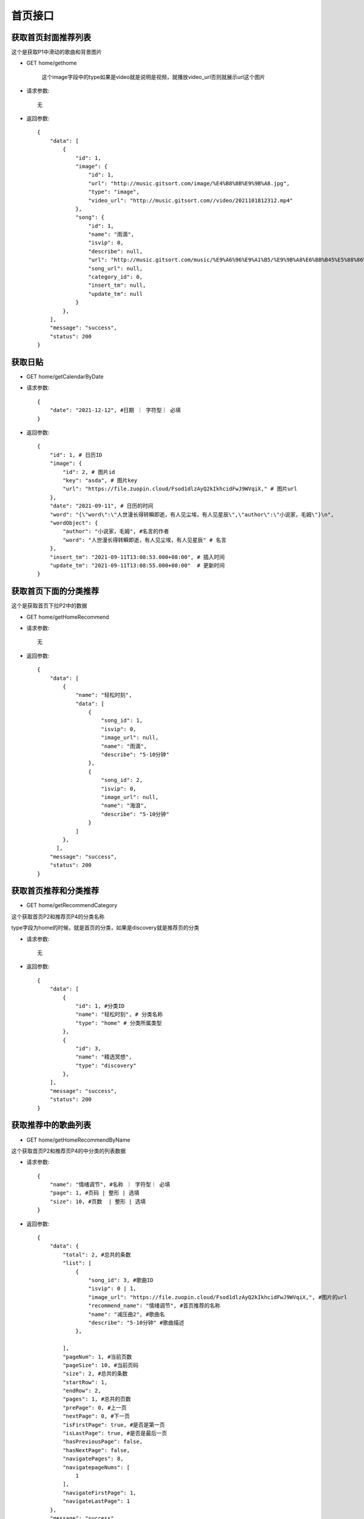 首页接口
================================

获取首页封面推荐列表
--------------------------------

这个是获取P1中滑动的歌曲和背景图片

- GET home/gethome


    这个image字段中的type如果是video就是说明是视频，就播放video_url否则就展示url这个图片


- 请求参数::

    无

- 返回参数::

    {
        "data": [
            {
                "id": 1,
                "image": {
                    "id": 1,
                    "url": "http://music.gitsort.com/image/%E4%B8%8B%E9%9B%A8.jpg",
                    "type": "image",
                    "video_url": "http://music.gitsort.com//video/2021101812312.mp4"
                },
                "song": {
                    "id": 1,
                    "name": "雨滴",
                    "isvip": 0,
                    "describe": null,
                    "url": "http://music.gitsort.com/music/%E9%A6%96%E9%A1%B5/%E9%9B%A8%E6%BB%B45%E5%88%86%E9%92%9F%E7%89%88%E6%9C%AC.mp3",
                    "song_url": null,
                    "category_id": 0,
                    "insert_tm": null,
                    "update_tm": null
                }
            },
        ],
        "message": "success",
        "status": 200
    }


获取日贴
--------------------------------



- GET home/getCalendarByDate

- 请求参数::

    {
        "date": "2021-12-12", #日期 ｜ 字符型｜ 必填
    }


- 返回参数::

    {
        "id": 1, # 日历ID
        "image": {
            "id": 2, # 图片id
            "key": "asda", # 图片key
            "url": "https://file.zuopin.cloud/Fsod1dlzAyQ2kIkhcidFwJ9WVqiX," # 图片url
        },
        "date": "2021-09-11", # 日历的时间
        "word": "{\"word\":\"人世漫长得转瞬即逝，有人见尘埃，有人见星辰\",\"author\":\"小说家，毛姆\"}\n",
        "wordObject": {
            "author": "小说家，毛姆", #名言的作者
            "word": "人世漫长得转瞬即逝，有人见尘埃，有人见星辰" # 名言
        },
        "insert_tm": "2021-09-11T13:08:53.000+08:00", # 插入时间
        "update_tm": "2021-09-11T13:08:55.000+08:00"  # 更新时间
    }


获取首页下面的分类推荐
--------------------------------

这个是获取首页下拉P2中的数据

- GET home/getHomeRecommend

- 请求参数::

    无


- 返回参数::

    {
        "data": [
            {
                "name": "轻松时刻",
                "data": [
                    {
                        "song_id": 1,
                        "isvip": 0,
                        "image_url": null,
                        "name": "雨滴",
                        "describe": "5-10分钟"
                    },
                    {
                        "song_id": 2,
                        "isvip": 0,
                        "image_url": null,
                        "name": "海浪",
                        "describe": "5-10分钟"
                    }
                ]
            },
          ],
        "message": "success",
        "status": 200
    }


获取首页推荐和分类推荐
--------------------------------

- GET home/getRecommendCategory

这个获取首页P2和推荐页P4的分类名称

type字段为home的时候，就是首页的分类，如果是discovery就是推荐页的分类

- 请求参数::

    无

- 返回参数::

    {
        "data": [
            {
                "id": 1, #分类ID
                "name": "轻松时刻", # 分类名称
                "type": "home" # 分类所属类型
            },
            {
                "id": 3,
                "name": "精选冥想",
                "type": "discovery"
            },
        ],
        "message": "success",
        "status": 200
    }


获取推荐中的歌曲列表
--------------------------------

- GET home/getHomeRecommendByName

这个获取首页P2和推荐页P4的中分类的列表数据


- 请求参数::

    {
        "name": "情绪调节", #名称 ｜ 字符型｜ 必填
        "page": 1, #页码 | 整形 | 选填
        "size": 10, #页数  | 整形 | 选填
    }

- 返回参数::

    {
        "data": {
            "total": 2, #总共的条数
            "list": [
                {
                    "song_id": 3, #歌曲ID
                    "isvip": 0 | 1,
                    "image_url": "https://file.zuopin.cloud/Fsod1dlzAyQ2kIkhcidFwJ9WVqiX,", #图片的url
                    "recommend_name": "情绪调节", #首页推荐的名称
                    "name": "减压曲2", #歌曲名
                    "describe": "5-10分钟" #歌曲描述
                },

            ],
            "pageNum": 1, #当前页数
            "pageSize": 10, #当前页码
            "size": 2, #总共的条数
            "startRow": 1,
            "endRow": 2,
            "pages": 1, #总共的页数
            "prePage": 0, #上一页
            "nextPage": 0, #下一页
            "isFirstPage": true, #是否是第一页
            "isLastPage": true, #是否是最后一页
            "hasPreviousPage": false,
            "hasNextPage": false,
            "navigatePages": 8,
            "navigatepageNums": [
                1
            ],
            "navigateFirstPage": 1,
            "navigateLastPage": 1
        },
        "message": "success",
        "status": 200
    }


根据ID获取推荐中的歌曲列表
--------------------------------

- GET home/getHomeRecommendByID

这个获取首页P2和推荐页P4的中分类的列表数据


- 请求参数::

    {
        "id": 2, #首页分类ID ｜ 整型｜ 必填
        "page": 1, #页码 | 整形 | 选填
        "size": 10, #页数  | 整形 | 选填
    }

- 返回参数::

    {
        "data": {
            "total": 2, #总共的条数
            "list": [
                {
                    "song_id": 3, #歌曲ID
                    "isvip": 0 | 1,
                    "image_url": "https://file.zuopin.cloud/Fsod1dlzAyQ2kIkhcidFwJ9WVqiX,", #图片的url
                    "recommend_name": "情绪调节", #首页推荐的名称
                    "name": "减压曲2", #歌曲名
                    "describe": "5-10分钟" #歌曲描述
                },

            ],
            "pageNum": 1, #当前页数
            "pageSize": 10, #当前页码
            "size": 2, #总共的条数
            "startRow": 1,
            "endRow": 2,
            "pages": 1, #总共的页数
            "prePage": 0, #上一页
            "nextPage": 0, #下一页
            "isFirstPage": true, #是否是第一页
            "isLastPage": true, #是否是最后一页
            "hasPreviousPage": false,
            "hasNextPage": false,
            "navigatePages": 8,
            "navigatepageNums": [
                1
            ],
            "navigateFirstPage": 1,
            "navigateLastPage": 1
        },
        "message": "success",
        "status": 200
    }



获取分类中的歌曲列表
--------------------------------

- GET home/getCategoryRecommendByName


- 请求参数::

    {
        "name": "情绪调节", #日期 ｜ 字符型｜ 必填
        "page": 1, #页码 | 整形 | 选填
        "size": 10, #页数  | 整形 | 选填
    }

- 返回参数::

    {
        "data": {
            "total": 2, #总共的条数
            "list": [
                {
                    "song_id": 3, #歌曲ID
                    "isvip": 0 | 1,
                    "image_url": "https://file.zuopin.cloud/Fsod1dlzAyQ2kIkhcidFwJ9WVqiX,", #图片的url
                    "recommend_name": "情绪调节", #首页推荐的名称
                    "name": "减压曲2", #歌曲名
                    "describe": "5-10分钟" #歌曲描述
                },
            ],
            "pageNum": 1, #当前页数
            "pageSize": 10, #当前页码
            "size": 2, #总共的条数
            "startRow": 1,
            "endRow": 2,
            "pages": 1, #总共的页数
            "prePage": 0, #上一页
            "nextPage": 0, #下一页
            "isFirstPage": true, #是否是第一页
            "isLastPage": true, #是否是最后一页
            "hasPreviousPage": false,
            "hasNextPage": false,
            "navigatePages": 8,
            "navigatepageNums": [
                1
            ],
            "navigateFirstPage": 1,
            "navigateLastPage": 1
        },
        "message": "success",
        "status": 200
    }


根据分类ID获取分类中的歌曲列表
--------------------------------

- GET home/getSongByCategoryId

    如果你传的是一级分类的ID，则会返回这个一级分类下的所有歌曲列表

    如果你传递的是二级分类的ID，则会返回二级分类下的所有歌曲列表

- 请求参数::

    {
        "id": 3, #分类ID ｜ 整形｜ 必填
        "page": 1, #页码 | 整形 | 选填
        "size": 10, #页数  | 整形 | 选填
    }


- 返回参数::

    {
        "data": {
            "total": 2, #总共的条数
            "list": [
                {
                    "id": 3, #歌曲ID
                    "song_url": null
                    "key": "asd", #图片的key
                    "isvip": 0 | 1,
                    "image_url": "https://file.zuopin.cloud/Fsod1dlzAyQ2kIkhcidFwJ9WVqiX,", #图片的url
                    "recommend_name": "情绪调节", #首页推荐的名称
                    "name": "减压曲2", #歌曲名
                    "describe": "5-10分钟" #歌曲描述
                },

            ],
            "pageNum": 1, #当前页数
            "pageSize": 10, #当前页码
            "size": 2, #总共的条数
            "startRow": 1,
            "endRow": 2,
            "pages": 1, #总共的页数
            "prePage": 0, #上一页
            "nextPage": 0, #下一页
            "isFirstPage": true, #是否是第一页
            "isLastPage": true, #是否是最后一页
            "hasPreviousPage": false,
            "hasNextPage": false,
            "navigatePages": 8,
            "navigatepageNums": [
                1
            ],
            "navigateFirstPage": 1,
            "navigateLastPage": 1
        },
        "message": "success",
        "status": 200
    }


获取用户喜欢列表
--------------------------------

- GET home/favourite/list


- 请求参数::

    {
        "user_id": 1, #用户ID ｜ 整形 ｜ 必填
        "page": 1, #页码 | 整形 | 选填
        "size": 10, #页数  | 整形 | 选填
    }

- 返回参数::

     {
        "total": 3,
        "list": [
            {
                "id": 6, #喜欢表的ID
                "user_id": 1,
                "song": {
                    "id": 2, #歌曲ID
                    "name": "雨滴",
                    "isvip": 0, #是否是收费歌曲
                    "describe": "5-10分钟",
                    "image_url": null,
                    "song_url": null,
                    "category_id": 7,
                    "insert_tm": null,
                    "update_tm": null
                },
                "insert_tm": "2021-09-23T13:55:51.000+08:00",
                "update_tm": "2021-09-23T13:55:51.000+08:00"
            }
        ],
        "pageNum": 1,
        "pageSize": 10,
        "size": 1,
        "startRow": 1,
        "endRow": 1,
        "pages": 1,
        "prePage": 0,
        "nextPage": 0,
        "isFirstPage": true,
        "isLastPage": true,
        "hasPreviousPage": false,
        "hasNextPage": false,
        "navigatePages": 8,
        "navigatepageNums": [
            1
        ],
        "navigateFirstPage": 1,
        "navigateLastPage": 1
    }

获取配置
--------------------------------

- GET home/setting

    version字段为版本数字，当小程序自带的版本大于这个数的时候，隐藏支付。等于或者小于都开放支付

- 请求参数::

    无

- 返回参数::

    {
        "data": {
            "id": 1,
            "payinfo": "{\"viptype\":{\"month\":{\"old\":18,\"now\":14},\"quarter\":{\"old\":39,\"now\":30},\"half\":{\"old\":70,\"now\":65},\"year\":{\"old\":120,\"now\":100}}}\n",
            "payinfobj": {
                "viptype": {
                    "half": {
                        "old": 70,
                        "now": 65
                    },
                    "month": {
                        "old": 18,
                        "now": 14
                    },
                    "year": {
                        "old": 120,
                        "now": 100
                    },
                    "quarter": {
                        "old": 39,
                        "now": 30
                    }
                }
            },
            "version": 1 #数字
        },
        "message": "success",
        "status": 200
    }

获取所有分类
--------------------------------

- GET /categorys

- 请求参数::

    无

- 返回参数::

        [
            {
                "id": 2,
                "name": "减压",
                "child": [
                    {
                        "id": 6,
                        "name": "全部",
                        "parent_category_id": 2
                    }
                ]
            },
            {
                "id": 1,
                "name": "推荐",
                "child": [
                    {
                        "id": 4,
                        "name": "睡眠精选",
                        "parent_category_id": 1
                    }
                ]
            }
        ]

搜索名称
--------------------------------

- GET home/search

- 请求参数::

    {
        "name": "记忆力脑波音", # 搜索的名称 | yes |字符型
    }

- 返回参数::

    {
        "data": {
            "total": 1,
            "list": [
                {
                    "id": 0,
                    "image": {
                        "id": 17,
                        "url": "http://music.gitsort.com/image/10/09/fce927f3eeb0a16df010732ce2a06bbc.jpg"
                    },
                    "song": {
                        "id": 12,
                        "name": "记忆力脑波音",
                        "isvip": 0,
                        "describe": null,
                        "image_url": null,
                        "song_url": null,
                        "category_id": 13,
                        "insert_tm": "2021-09-11T21:22:21.000+08:00",
                        "update_tm": "2021-09-11T21:22:21.000+08:00"
                    }
                }
            ],
            "pageNum": 1,
            "pageSize": 10,
            "size": 1,
            "startRow": 1,
            "endRow": 1,
            "pages": 1,
            "prePage": 0,
            "nextPage": 0,
            "isFirstPage": true,
            "isLastPage": true,
            "hasPreviousPage": false,
            "hasNextPage": false,
            "navigatePages": 8,
            "navigatepageNums": [
                1
            ],
            "navigateFirstPage": 1,
            "navigateLastPage": 1
        },
        "message": "success",
        "status": 200
    }


获取歌曲地址
--------------------------------

- GET home/getSong

这个接口请求一次，也算是一次播放记录！

    这个image字段中的type如果是video就是说明是视频，就播放video_url否则就展示url这个图片

- 请求参数::

    {
        "id": 1, # 歌曲的ID | yes | 整型
        "user_id": 10 #用户ID  | yes | 整型
    }

- 返回参数::

    {
        "data": {
            "status": 0,
            "home": {
                "id": 1,
                "image": {
                    "id": 0,
                    "url": "http://music.gitsort.com/image/%E4%B8%8B%E9%9B%A8.jpg",
                    "type": "video|image",
                    "video_url": "http://music.gitsort.com//video/2021101812312.mp4"
                },
                "song": {
                    "id": 0,
                    "name": "雨滴",
                    "isvip": 0,
                    "describe": null,
                    "url": null,
                    "image_url": null,
                    "song_url": "http://music.gitsort.com/music/%E9%A6%96%E9%A1%B5/%E9%9B%A8%E6%BB%B45%E5%88%86%E9%92%9F%E7%89%88%E6%9C%AC.mp3",
                    "category_id": 0,
                    "insert_tm": null,
                    "update_tm": null
                }
            }
        },
        "message": "success",
        "status": 200
    }



过审时 获取歌曲地址
--------------------------------

- GET home/getTemporarySong

    这个接口是过审的时候临时使用！

- 请求参数::

    {
        "id": 1, # 歌曲的ID | yes | 整型
        "user_id": 10 #用户ID  | yes | 整型
    }

- 返回参数::

    {
        "data": {
            "status": 0,
            "home": {
                "id": 1,
                "image": {
                    "id": 0,
                    "url": "http://music.gitsort.com/image/%E4%B8%8B%E9%9B%A8.jpg",
                    "type": "video|image",
                    "video_url": "http://music.gitsort.com//video/2021101812312.mp4"
                },
                "song": {
                    "id": 0,
                    "name": "雨滴",
                    "isvip": 0,
                    "describe": null,
                    "url": null,
                    "image_url": null,
                    "song_url": "http://music.gitsort.com/music/%E9%A6%96%E9%A1%B5/%E9%9B%A8%E6%BB%B45%E5%88%86%E9%92%9F%E7%89%88%E6%9C%AC.mp3",
                    "category_id": 0,
                    "insert_tm": null,
                    "update_tm": null
                }
            }
        },
        "message": "success",
        "status": 200
    }
